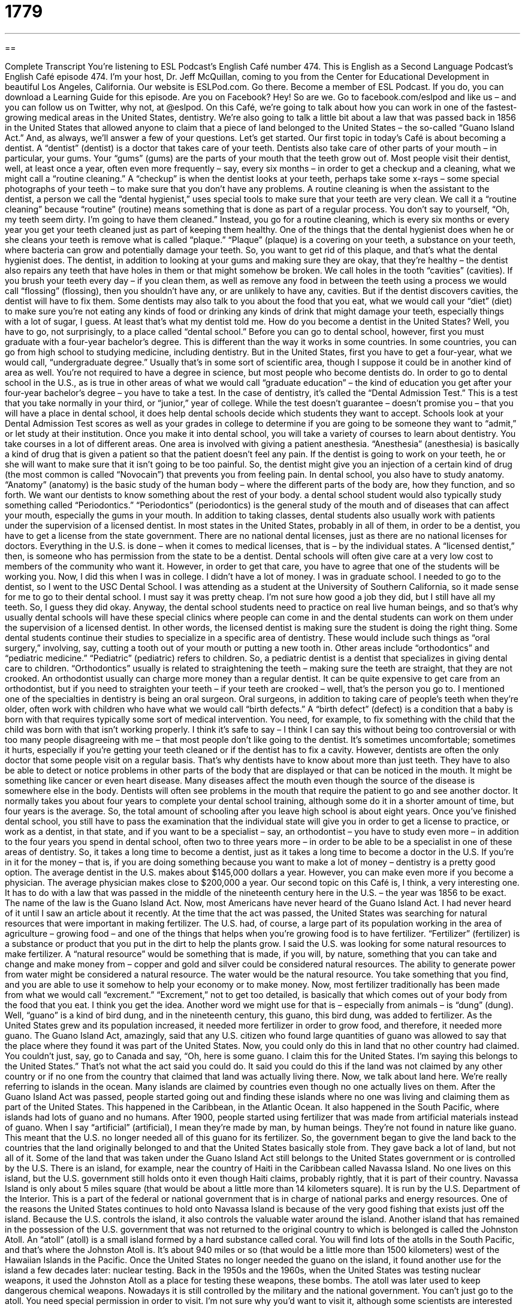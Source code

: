 = 1779
:toc: left
:toclevels: 3
:sectnums:
:stylesheet: ../../../myAdocCss.css

'''

== 

Complete Transcript
You’re listening to ESL Podcast’s English Café number 474.
This is English as a Second Language Podcast’s English Café episode 474. I’m your host, Dr. Jeff McQuillan, coming to you from the Center for Educational Development in beautiful Los Angeles, California.
Our website is ESLPod.com. Go there. Become a member of ESL Podcast. If you do, you can download a Learning Guide for this episode. Are you on Facebook? Hey! So are we. Go to facebook.com/eslpod and like us – and you can follow us on Twitter, why not, at @eslpod.
On this Café, we’re going to talk about how you can work in one of the fastest-growing medical areas in the United States, dentistry. We’re also going to talk a little bit about a law that was passed back in 1856 in the United States that allowed anyone to claim that a piece of land belonged to the United States – the so-called “Guano Island Act.” And, as always, we’ll answer a few of your questions. Let’s get started.
Our first topic in today’s Café is about becoming a dentist. A “dentist” (dentist) is a doctor that takes care of your teeth. Dentists also take care of other parts of your mouth – in particular, your gums. Your “gums” (gums) are the parts of your mouth that the teeth grow out of.
Most people visit their dentist, well, at least once a year, often even more frequently – say, every six months – in order to get a checkup and a cleaning, what we might call a “routine cleaning.” A “checkup” is when the dentist looks at your teeth, perhaps take some x-rays – some special photographs of your teeth – to make sure that you don’t have any problems.
A routine cleaning is when the assistant to the dentist, a person we call the “dental hygienist,” uses special tools to make sure that your teeth are very clean. We call it a “routine cleaning” because “routine” (routine) means something that is done as part of a regular process. You don’t say to yourself, “Oh, my teeth seem dirty. I’m going to have them cleaned.” Instead, you go for a routine cleaning, which is every six months or every year you get your teeth cleaned just as part of keeping them healthy.
One of the things that the dental hygienist does when he or she cleans your teeth is remove what is called “plaque.” “Plaque” (plaque) is a covering on your teeth, a substance on your teeth, where bacteria can grow and potentially damage your teeth. So, you want to get rid of this plaque, and that’s what the dental hygienist does. The dentist, in addition to looking at your gums and making sure they are okay, that they’re healthy – the dentist also repairs any teeth that have holes in them or that might somehow be broken. We call holes in the tooth “cavities” (cavities).
If you brush your teeth every day – if you clean them, as well as remove any food in between the teeth using a process we would call “flossing” (flossing), then you shouldn’t have any, or are unlikely to have any, cavities. But if the dentist discovers cavities, the dentist will have to fix them. Some dentists may also talk to you about the food that you eat, what we would call your “diet” (diet) to make sure you’re not eating any kinds of food or drinking any kinds of drink that might damage your teeth, especially things with a lot of sugar, I guess. At least that’s what my dentist told me.
How do you become a dentist in the United States? Well, you have to go, not surprisingly, to a place called “dental school.” Before you can go to dental school, however, first you must graduate with a four-year bachelor’s degree. This is different than the way it works in some countries. In some countries, you can go from high school to studying medicine, including dentistry.
But in the United States, first you have to get a four-year, what we would call, “undergraduate degree.” Usually that’s in some sort of scientific area, though I suppose it could be in another kind of area as well. You’re not required to have a degree in science, but most people who become dentists do. In order to go to dental school in the U.S., as is true in other areas of what we would call “graduate education” – the kind of education you get after your four-year bachelor’s degree – you have to take a test.
In the case of dentistry, it’s called the “Dental Admission Test.” This is a test that you take normally in your third, or “junior,” year of college. While the test doesn’t guarantee – doesn’t promise you – that you will have a place in dental school, it does help dental schools decide which students they want to accept. Schools look at your Dental Admission Test scores as well as your grades in college to determine if you are going to be someone they want to “admit,” or let study at their institution.
Once you make it into dental school, you will take a variety of courses to learn about dentistry. You take courses in a lot of different areas. One area is involved with giving a patient anesthesia. “Anesthesia” (anesthesia) is basically a kind of drug that is given a patient so that the patient doesn’t feel any pain. If the dentist is going to work on your teeth, he or she will want to make sure that it isn’t going to be too painful. So, the dentist might give you an injection of a certain kind of drug (the most common is called “Novocain”) that prevents you from feeling pain.
In dental school, you also have to study anatomy. “Anatomy” (anatomy) is the basic study of the human body – where the different parts of the body are, how they function, and so forth. We want our dentists to know something about the rest of your body. a dental school student would also typically study something called “Periodontics.” “Periodontics” (periodontics) is the general study of the mouth and of diseases that can affect your mouth, especially the gums in your mouth.
In addition to taking classes, dental students also usually work with patients under the supervision of a licensed dentist. In most states in the United States, probably in all of them, in order to be a dentist, you have to get a license from the state government. There are no national dental licenses, just as there are no national licenses for doctors. Everything in the U.S. is done – when it comes to medical licenses, that is – by the individual states.
A “licensed dentist,” then, is someone who has permission from the state to be a dentist. Dental schools will often give care at a very low cost to members of the community who want it. However, in order to get that care, you have to agree that one of the students will be working you. Now, I did this when I was in college. I didn’t have a lot of money. I was in graduate school. I needed to go to the dentist, so I went to the USC Dental School. I was attending as a student at the University of Southern California, so it made sense for me to go to their dental school.
I must say it was pretty cheap. I’m not sure how good a job they did, but I still have all my teeth. So, I guess they did okay. Anyway, the dental school students need to practice on real live human beings, and so that’s why usually dental schools will have these special clinics where people can come in and the dental students can work on them under the supervision of a licensed dentist. In other words, the licensed dentist is making sure the student is doing the right thing.
Some dental students continue their studies to specialize in a specific area of dentistry. These would include such things as “oral surgery,” involving, say, cutting a tooth out of your mouth or putting a new tooth in. Other areas include “orthodontics” and “pediatric medicine.” “Pediatric” (pediatric) refers to children. So, a pediatric dentist is a dentist that specializes in giving dental care to children.
“Orthodontics” usually is related to straightening the teeth – making sure the teeth are straight, that they are not crooked. An orthodontist usually can charge more money than a regular dentist. It can be quite expensive to get care from an orthodontist, but if you need to straighten your teeth – if your teeth are crooked – well, that’s the person you go to.
I mentioned one of the specialties in dentistry is being an oral surgeon. Oral surgeons, in addition to taking care of people’s teeth when they’re older, often work with children who have what we would call “birth defects.” A “birth defect” (defect) is a condition that a baby is born with that requires typically some sort of medical intervention. You need, for example, to fix something with the child that the child was born with that isn’t working properly.
I think it’s safe to say – I think I can say this without being too controversial or with too many people disagreeing with me – that most people don’t like going to the dentist. It’s sometimes uncomfortable; sometimes it hurts, especially if you’re getting your teeth cleaned or if the dentist has to fix a cavity. However, dentists are often the only doctor that some people visit on a regular basis.
That’s why dentists have to know about more than just teeth. They have to also be able to detect or notice problems in other parts of the body that are displayed or that can be noticed in the mouth. It might be something like cancer or even heart disease. Many diseases affect the mouth even though the source of the disease is somewhere else in the body. Dentists will often see problems in the mouth that require the patient to go and see another doctor.
It normally takes you about four years to complete your dental school training, although some do it in a shorter amount of time, but four years is the average. So, the total amount of schooling after you leave high school is about eight years.
Once you’ve finished dental school, you still have to pass the examination that the individual state will give you in order to get a license to practice, or work as a dentist, in that state, and if you want to be a specialist – say, an orthodontist – you have to study even more – in addition to the four years you spend in dental school, often two to three years more – in order to be able to be a specialist in one of these areas of dentistry.
So, it takes a long time to become a dentist, just as it takes a long time to become a doctor in the U.S. If you’re in it for the money – that is, if you are doing something because you want to make a lot of money – dentistry is a pretty good option. The average dentist in the U.S. makes about $145,000 dollars a year. However, you can make even more if you become a physician. The average physician makes close to $200,000 a year.
Our second topic on this Café is, I think, a very interesting one. It has to do with a law that was passed in the middle of the nineteenth century here in the U.S. – the year was 1856 to be exact. The name of the law is the Guano Island Act. Now, most Americans have never heard of the Guano Island Act. I had never heard of it until I saw an article about it recently.
At the time that the act was passed, the United States was searching for natural resources that were important in making fertilizer. The U.S. had, of course, a large part of its population working in the area of agriculture – growing food – and one of the things that helps when you’re growing food is to have fertilizer. “Fertilizer” (fertilizer) is a substance or product that you put in the dirt to help the plants grow.
I said the U.S. was looking for some natural resources to make fertilizer. A “natural resource” would be something that is made, if you will, by nature, something that you can take and change and make money from – copper and gold and silver could be considered natural resources. The ability to generate power from water might be considered a natural resource. The water would be the natural resource. You take something that you find, and you are able to use it somehow to help your economy or to make money.
Now, most fertilizer traditionally has been made from what we would call “excrement.” “Excrement,” not to get too detailed, is basically that which comes out of your body from the food that you eat. I think you get the idea. Another word we might use for that is – especially from animals – is “dung” (dung). Well, “guano” is a kind of bird dung, and in the nineteenth century, this guano, this bird dung, was added to fertilizer.
As the United States grew and its population increased, it needed more fertilizer in order to grow food, and therefore, it needed more guano. The Guano Island Act, amazingly, said that any U.S. citizen who found large quantities of guano was allowed to say that the place where they found it was part of the United States. Now, you could only do this in land that no other country had claimed.
You couldn’t just, say, go to Canada and say, “Oh, here is some guano. I claim this for the United States. I’m saying this belongs to the United States.” That’s not what the act said you could do. It said you could do this if the land was not claimed by any other country or if no one from the country that claimed that land was actually living there.
Now, we talk about land here. We’re really referring to islands in the ocean. Many islands are claimed by countries even though no one actually lives on them. After the Guano Island Act was passed, people started going out and finding these islands where no one was living and claiming them as part of the United States. This happened in the Caribbean, in the Atlantic Ocean. It also happened in the South Pacific, where islands had lots of guano and no humans.
After 1900, people started using fertilizer that was made from artificial materials instead of guano. When I say “artificial” (artificial), I mean they’re made by man, by human beings. They’re not found in nature like guano. This meant that the U.S. no longer needed all of this guano for its fertilizer. So, the government began to give the land back to the countries that the land originally belonged to and that the United States basically stole from.
They gave back a lot of land, but not all of it. Some of the land that was taken under the Guano Island Act still belongs to the United States government or is controlled by the U.S. There is an island, for example, near the country of Haiti in the Caribbean called Navassa Island. No one lives on this island, but the U.S. government still holds onto it even though Haiti claims, probably rightly, that it is part of their country.
Navassa Island is only about 5 miles square (that would be about a little more than 14 kilometers square). It is run by the U.S. Department of the Interior. This is a part of the federal or national government that is in charge of national parks and energy resources. One of the reasons the United States continues to hold onto Navassa Island is because of the very good fishing that exists just off the island. Because the U.S. controls the island, it also controls the valuable water around the island.
Another island that has remained in the possession of the U.S. government that was not returned to the original country to which is belonged is called the Johnston Atoll. An “atoll” (atoll) is a small island formed by a hard substance called coral. You will find lots of the atolls in the South Pacific, and that’s where the Johnston Atoll is. It’s about 940 miles or so (that would be a little more than 1500 kilometers) west of the Hawaiian Islands in the Pacific. Once the United States no longer needed the guano on the island, it found another use for the island a few decades later: nuclear testing.
Back in the 1950s and the 1960s, when the United States was testing nuclear weapons, it used the Johnston Atoll as a place for testing these weapons, these bombs. The atoll was later used to keep dangerous chemical weapons. Nowadays it is still controlled by the military and the national government. You can’t just go to the atoll. You need special permission in order to visit. I’m not sure why you’d want to visit it, although some scientists are interested in studying the water and the wildlife in the area. Although I’m surprised there is any wildlife after all of that nuclear testing.
The Guano Island Act would probably not be considered legal under international law standards today – perhaps it wasn’t even back in the nineteenth century – but when countries want things, they often come up with good reasons or what they think are good reasons to get them, and in the nineteenth century, the reason was bird dung.
Now let’s answer some of the questions you have sent to us.
Our first question comes from Khaled (Khaled) in Egypt. Khaled wants to know the difference between “classic” and “classical.” The word “classic” (classic) means that it is considered to be a very high quality, something that is one of the best of that sort of thing. For example, we could talk about “classic American movies” like The Godfather or Casablanca. “Classic” here means that, judged against other types of works across time or over a historical period, this is one of the best.
“Classical” is slightly different. “Classical” (classical) can refer to either a certain historical period – specifically, the ancient Greek and Roman periods – or it can refer to a kind of music – actually, a couple of different kinds of music, as we’ll see. When we talk about “classical Greek literature” or “classical literature in Latin,” we’re talking about the ancient world between . . . let’s say 600 BC and 580 AD roughly, okay. We’re talking about the ancient Greek and Roman civilizations for the most part.
“Classical” refers to things from that time period. People who study that period, especially the literature of that period, are called “classicists,” and the field of study at the university might be called “classics,” but notice there’s an “s” at the end. The first word we defined, “classic,” is singular – has no “s.” The study of the ancient world, especially ancient literature, is called “classics,” with an “s” at the end. It’s very confusing, I know.
There’s another meaning of “classical” – the second word – which refers to a type of music, or actually both a type of music and a type of art (or perhaps more properly a style of art). When talking about music, “classical” can refer just to any kind of serious music, music that is not considered pop music – music such as the works of Beethoven and Bach and, I don’t know, Grieg and Tchaikovsky and Dvorak – all of these would be considered classical composers who write classical music.
Classical music also has a specific historical period that we call “classical” to distinguish it from, say, music that was older. That period begins roughly in the early eighteenth century and ends in the early nineteenth century. It would include composers such as Mozart and Haydn and some of Beethoven’s earlier works. That style of music is sometimes called classical, although in some books – to make even more confusing – they’ll call it “classic music.” But “classical” is probably a bit more common to refer to the musical style.
Similarly, artwork from this period – paintings and sculptures – is also sometimes referred to as “classical” or, again, “classic,” but classic in the sense of referring to a specific style and “sensibility,” we could say, not to the fact that it was considered among the greatest of that period.
So, to review: the normal meaning of “classic,” if you see it in a sentence such as “the classic novels” or “the classic movies” of a country, refers to the highest quality art or highest quality works in a specific field. Confusingly, both “classic,” as we’ve seen, but most particularly “classical,” are also used to talk about specific historical periods in art and music. “Classical” also refers generally to any kind of serious music by composers whose works would probably be played by an orchestra. The word “classical” is also applied to the art, culture, and literature of ancient Greece and Rome.
Our next question comes from Gilsa (Gilsa) in Brazil. Gilsa wants to know the meaning of a couple of expressions that often appear in love songs in English. The first expression is “to be there for” someone – “I’ll be there for you.” The second expression is “I will take you there.” Well, let’s start with the first one.
“To be there (there) for” someone means to support someone, to help someone who may need help. There was a song that was used for the television show Friends that had the words “I’ll be there for you” – something like that. That’s the idea that you will be there to support that person, to help that person, and to love that person, although it doesn’t necessarily mean that you are in love with the person. “To be there for” someone means to be helping them, to be assisting them in some way.
When someone says “I will take you there,” they are referring to bringing the person to a different place or perhaps to a different emotional state. It really depends on the song – I suppose there could be some sort of sexual meaning also to the expression. It would depend on what the song was about.
Finally Ali (Ali) in Iran wants to know the meaning of the expression “after full deliberation.” Let’s start with the word “deliberation” (deliberation). “Deliberation” comes from the verb “to deliberate,” which means to consider or think about something very carefully. “Full deliberation” would be thinking about everything necessary in order to make a decision or to reach a conclusion. So, “after full deliberation” would be after you have taken time to think about it thoroughly, to think about all the possible aspects of this situation.
If you have a question or comment, you can email us. Our email address is eslpod@eslpod.com.
From Los Angeles, California, I’m Jeff McQuillan. Thank you for listening. Come back and listen to listen to us again right here on the English Café.
ESL Podcast’s English Café was written and produced by Dr. Jeff McQuillan and Dr. Lucy Tse. Copyright 2014 by the Center for Educational Development.
Glossary
routine – something that is done as part of a regular process and not for any special reason; actions done regularly
* Our morning routine is to get up at 6:30 a.m., eat breakfast, and leave the house by 7:30.
plaque – a sticky substance on teeth where bacteria (very small living things that cause disease) can grow and then eat away at the tooth
* Most toothpastes claim to fight plaque all day long, but some do a better job than others.
diet – the kinds of food that a person or animal normally eats each day
* Some people are allergic to dairy products like milk and cheese so have to follow a strict diet to avoid them.
anesthesia – a drug that is given to patients to help them not feel any pain, usually given before a medical procedure or operation
* Javier needed surgery to repair the broken bones in his foot and was given anesthesia so that he would be asleep for the entire procedure.
anatomy – the study of the body structure of humans, animals, and other living things
* The anatomy of a pig is very similar to that of a human, despite the fact that pigs and people look nothing alike.
periodontics – the general study of the mouth and of diseases that can affect the mouth
* When her teeth started falling out, Sadia’s friend who had studied periodontics, suggested that she might have a rare gum disease.
licensed – having passed a test given by the government or another recognized organization and/or satisfied certain requirements and been given permission to work in a specific area
* If you need to replace the water lines, it’s best to hire a licensed plumber.
birth defect – a medical condition that is not considered normal and that a person is born with
* Hank was born with a birth defect and only has three fingers on his left hand.
natural resource – a substance or material existing in nature that can be used, often to make money, such and water and trees
* Oil is a natural resource that this country is very dependent on for heating and transportation.
fertilizer – a substance that is put on dirt or soil to help plants grow
* The farmers put fertilizer on their newly planted crops each year to ensure that the plants grow quickly.
guano – bird dung; bird excrement; the waste that comes out of a bird’s body
* Petra could tell that the birds were back and nesting in the trees outside her house again because of all the guano on the sidewalk.
artificial – man-made; not appearing in nature
* Amir lost his leg in a car accident but was able to get an artificial leg made for him that allowed him to walk.
classic – judged over time to be of the highest quality and outstanding of its kind
* Do you like to watch classic movies, or do you prefer the latest releases?
classical – (art or music) representing the best or the traditional standard; traditional and long-established; relating to ancient Greek or Latin literature, art, or culture
* This museum has very good examples of classical art from Bali.
to be there for (someone) – being available to listen and support another person, especially when that person has problems or needs help
* Your mother will always be there for you no matter how old you are.
to take (someone) there – to be able to bring or go with another person to a place, time, or a situation
* Jamal said he would take Linda there before going to work.
after full deliberation – following one’s long and careful consideration of an idea, issue, or problem
* The board of directors decided to fire the current president after full deliberation of his unethical actions.
What Insiders Know
The United States Minor Outlying Islands
The United States Minor Outlying Islands “consist of” (are made of; include) nine United States “island” (land surrounded on all sides by water) areas called “insular areas.” An “insular area” is a United States territory that is not part of the 50 states but are actually independent nations that have signed a Compact of Free Association with the United States.
Eight of these islands are located in the Pacific Ocean – Baker Island, Howland Island, Jarvis Island, Johnson Atoll, Kingman “Reef” (a ridge of sharp rock or sand just above or below the surface of the sea), Midway Islands, Palmyra “Atoll” (a ring-shaped island formed of “coral,” color rock formations under water), and Wake Island. The other island, Navassa Island, is located in the Caribbean Sea.
Among these territories, only Palmyra Atoll is an “incorporated territory,” which means that the U.S. Constitution – the most important legal document in the United States – is to be applied to the local government in the same way that it applies to the local governments and residents of the 50 U.S. states.
Baker Island, Howland Island, and Jarvis Island were acquired on October 28, 1856, Navassa Island on October 31, 1858, Johnson Atoll on September 6, 1859, Kingman Reef on February 8, 1860, Midway Atoll on August 28, 1867, Wake Island on January 17, 1899, and Palmyra Atoll on August 28, 1867.
None of the islands have any “permanent residents” (people who live there), and the only human population consists of temporarily “stationed” (assigned) scientific and military “personnel” (employees). A “census” (counting of people by the government) in 2000, counted 315 people on Johnson Atoll, and 1 person on Wake Island.
The islands are grouped together as for “convenience” (making things easier) only, and not because they share a single cultural or political history related to the United States.